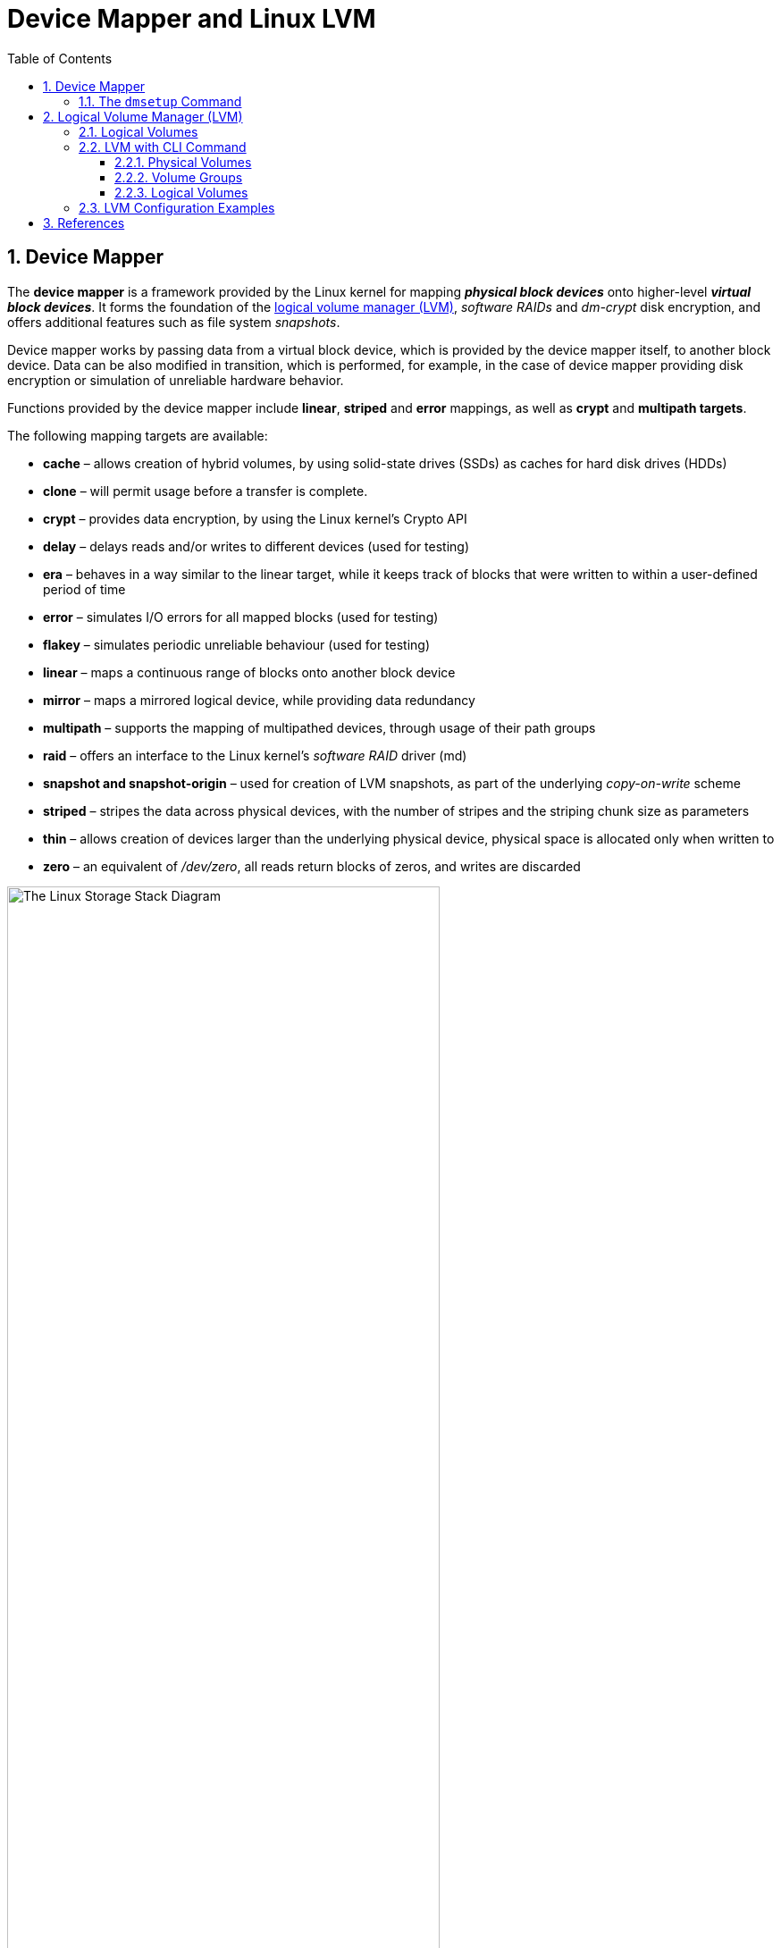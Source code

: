= Device Mapper and Linux LVM
:page-layout: post
:page-categories: ['linux']
:page-tags: ['linux', 'lvm', 'devicemapper']
:page-date: 2021-11-29 10:29:24 +0800
:page-revdate: 2021-11-29 10:29:24 +0800
:sectnums:
:toc:
:toclevels: 4

:logical_volume_management: https://en.wikipedia.org/wiki/Logical_volume_management

== Device Mapper

The *device mapper* is a framework provided by the Linux kernel for mapping *_physical block devices_* onto higher-level *_virtual block devices_*. It forms the foundation of the {logical_volume_management}[logical volume manager (LVM)], _software RAIDs_ and _dm-crypt_ disk encryption, and offers additional features such as file system _snapshots_.

Device mapper works by passing data from a virtual block device, which is provided by the device mapper itself, to another block device. Data can be also modified in transition, which is performed, for example, in the case of device mapper providing disk encryption or simulation of unreliable hardware behavior. 

Functions provided by the device mapper include *linear*, *striped* and *error* mappings, as well as *crypt* and *multipath targets*.

The following mapping targets are available:

* *cache* – allows creation of hybrid volumes, by using solid-state drives (SSDs) as caches for hard disk drives (HDDs)
* *clone* – will permit usage before a transfer is complete.
* *crypt* – provides data encryption, by using the Linux kernel's Crypto API
* *delay* – delays reads and/or writes to different devices (used for testing)
* *era* – behaves in a way similar to the linear target, while it keeps track of blocks that were written to within a user-defined period of time
* *error* – simulates I/O errors for all mapped blocks (used for testing)
* *flakey* – simulates periodic unreliable behaviour (used for testing)
* *linear* – maps a continuous range of blocks onto another block device
* *mirror* – maps a mirrored logical device, while providing data redundancy
* *multipath* – supports the mapping of multipathed devices, through usage of their path groups
* *raid* – offers an interface to the Linux kernel's _software RAID_ driver (md)
* *snapshot and snapshot-origin* – used for creation of LVM snapshots, as part of the underlying _copy-on-write_ scheme
* *striped* – stripes the data across physical devices, with the number of stripes and the striping chunk size as parameters
* *thin*  – allows creation of devices larger than the underlying physical device, physical space is allocated only when written to
* *zero* – an equivalent of _/dev/zero_, all reads return blocks of zeros, and writes are discarded

:the_linux_storage_stack_diagram: /assets/device-mapper/The Linux Storage Stack Diagram.svg

image::{the_linux_storage_stack_diagram}[,75%,75%]

=== The `dmsetup` Command

The application interface to the Device Mapper is the `ioctl` system call. The user interface is the `dmsetup` command. 

The `dmsetup` command is a command line wrapper for communication with the Device Mapper. For general system information about LVM devices, you may find the `info`, `ls`, `status`, and `deps` options of the `dmsetup` command to be useful.

* *The `dmsetup ls` Command*
+
You can list the device names of mapped devices with the `dmsetup ls` command. You can list devices that have at least one target of a specified type with the `dmsetup ls --target target_type` command.  The `dmsetup ls` command provides a `--tree` option that displays dependencies between devices as a tree.
+
[source,console]
----
# dmsetup ls
vg0-lvol0	(254:0)

# dmsetup ls --target linear
vg0-lvol0	(254, 0)

# dmsetup ls --tree
vg0-lvol0 (254:0)
 └─ (8:0)

# lvextend -L +20G vg0/lvol0
  Size of logical volume vg0/lvol0 changed from 500.00 MiB (125 extents) to <20.49 GiB (5245 extents).
  Logical volume vg0/lvol0 successfully resized.

# lsblk 
NAME        MAJ:MIN RM  SIZE RO TYPE MOUNTPOINT
sda           8:0    0   20G  0 disk 
└─vg0-lvol0 254:0    0 20.5G  0 lvm  
sdb           8:16   0   10G  0 disk 
└─vg0-lvol0 254:0    0 20.5G  0 lvm  
sdc           8:32   0  100G  0 disk 
└─sdc1        8:33   0  100G  0 part /

# dmsetup ls --tree
vg0-lvol0 (254:0)
 ├─ (8:16)
 └─ (8:0)
----

* *The `dmsetup info` Command*
+
The `dmsetup info` device command provides summary information about Device Mapper devices. If you do not specify a device name, the output is information about all of the currently configured Device Mapper devices.
+
[source,console]
----
# dmsetup info vg0-lvol0 
Name:              vg0-lvol0
State:             ACTIVE
Read Ahead:        256
Tables present:    LIVE
Open count:        0
Event number:      0
Major, minor:      254, 0
Number of targets: 2
UUID: LVM-iGEIRSIULIXi00RrqQZzoFEHYupSo8xDEYdOMnMSAjPKLNsXtT3wp9ozCyHzfZa5

# lvs -v
  LV    VG  #Seg Attr       LSize   Maj Min KMaj KMin Pool Origin Data%  Meta%  Move Cpy%Sync Log Convert LV UUID                                LProfile
  lvol0 vg0    2 -wi-a----- <20.49g  -1  -1  254    0                                                     EYdOMn-MSAj-PKLN-sXtT-3wp9-ozCy-HzfZa5      
----

* *The `dmsetup status` Command*
+
The `dmsetup status` device command provides status information for each target in a specified device. If you do not specify a device name, the output is information about all of the currently configured Device Mapper devices.
+
[source,console]
----
# dmsetup status vg0-lvol0  
0 41934848 linear 
41934848 1032192 linear 
----

* *The `dmsetup deps` Command*
+
The `dmsetup deps` device command provides a list of (major, minor) pairs for devices referenced by the mapping table for the specified device. If you do not specify a device name, the output is information about all of the currently configured Device Mapper devices. 
+
[source,console]
----
# dmsetup deps vg0-lvol0 
2 dependencies	: (8, 16) (8, 0)
----

== Logical Volume Manager (LVM)

:computer_storage: https://en.wikipedia.org/wiki/Computer_storage
:disk_partitioning: https://en.wikipedia.org/wiki/Disk_partitioning
:data_striping: https://en.wikipedia.org/wiki/Data_striping

In {computer_storage}[computer storage], *logical volume management* or *LVM* provides a method of allocating space on mass-storage devices that is more flexible than conventional {disk_partitioning}[partitioning] schemes to store volumes. In particular, a volume manager can concatenate, {data_striping}[stripe] together or otherwise combine partitions (or block devices in general) into larger virtual partitions that administrators can re-size or move, potentially without interrupting system use. 

TIP: {disk_partitioning}[*Disk partitioning*] or *disk slicing* is the creation of one or more regions on *_secondary storage_*, so that each region can be managed separately. These regions are called *partitions*. It is typically the first step of preparing a newly installed disk, before any file system is created. The disk stores the information about the partitions' locations and sizes in an area known as the *partition table* that the operating system reads before any other part of the disk. Each partition then appears to the operating system as a distinct "logical" disk that uses part of the actual disk.

TIP: {data_striping}[*Data striping*] is the technique of segmenting logically sequential data, such as a file, so that *_consecutive segments_* are stored on different physical storage devices. Striping is useful when a processing device requests data more quickly than a single storage device can provide it. By spreading segments across multiple devices which can be accessed concurrently, total data throughput is increased.

Most volume-manager implementations share the same basic design. They start with *physical volumes* (*PVs*), which can be either *_hard disks_*, *_hard disk partitions_*, or Logical Unit Numbers (LUNs) of an external storage device. Volume management treats each PV as being composed of a sequence of chunks called *physical extents* (*PEs*).

Normally, PEs simply map one-to-one to *logical extents* (*LEs*). With mirroring, multiple PEs map to each LE. These PEs are drawn from a *physical volume group* (*PVG*), a set of same-sized PVs which act similarly to hard disks in a *_RAID1_* array. PVGs are usually laid out so that they reside on different disks or data buses for maximum redundancy.

The system pools LEs into a *volume group* (*VG*). The pooled LEs can then be concatenated together into virtual disk partitions called *logical volumes* or *LVs*. Systems can use LVs as raw block devices just like disk partitions: creating mountable file systems on them, or using them as swap storage. 

image::/assets/device-mapper/LVM1.svg[,55%,55%]

LVM is used for the following purposes:

:hot_swapping: https://en.wikipedia.org/wiki/Hot_swapping

* Creating single logical volumes of multiple physical volumes or entire hard disks (somewhat similar to RAID 0, but more similar to JBOD), allowing for dynamic volume resizing.

* Managing large hard disk farms by allowing disks to be added and replaced without downtime or service disruption, in combination with {hot_swapping}[hot swapping].
+
TIP: {hot_swapping}[*Hot swapping*] is the replacement or addition of components to a computer system without stopping, shutting down, or rebooting the system; *hot plugging* describes the addition of components only. Components which have such functionality are said to be *hot-swappable* or *hot-pluggable*; likewise, components which do not are *cold-swappable* or *cold-pluggable*. 

* On small systems (like a desktop), instead of having to estimate at installation time how big a partition might need to be, LVM allows filesystems to be easily resized as needed.

* Performing consistent backups by taking snapshots of the logical volumes.

* Encrypting multiple physical partitions with one password.

LVM can be considered as *a thin software layer on top of the hard disks and partitions*, which creates an abstraction of continuity and ease-of-use for managing hard drive replacement, repartitioning and backup. 

image::/assets/device-mapper/Lvm.svg[,55%,55%]

=== Logical Volumes

Volume management creates a layer of abstraction over physical storage, allowing you to create logical storage volumes. This provides much greater flexibility in a number of ways than using physical storage directly. With a logical volume, you are not restricted to physical disk sizes. In addition, the hardware storage configuration is hidden from the software so it can be resized and moved without stopping applications or unmounting file systems. This can reduce operational costs.
Logical volumes provide the following advantages over using physical storage directly:

* Flexible capacity
+
When using logical volumes, file systems can extend across multiple disks, since you can aggregate disks and partitions into a single logical volume.

* Resizeable storage pools
+
You can extend logical volumes or reduce logical volumes in size with simple software commands, without reformatting and repartitioning the underlying disk devices.

* Online data relocation
+
To deploy newer, faster, or more resilient storage subsystems, you can move data while your system is active. Data can be rearranged on disks while the disks are in use. For example, you can empty a hot-swappable disk before removing it.

* Convenient device naming
+
Logical storage volumes can be managed in user-defined and custom named groups.

* Disk striping
+
You can create a logical volume that stripes data across two or more disks. This can dramatically increase throughput.

* Mirroring volumes
+
Logical volumes provide a convenient way to configure a mirror for your data.

* Volume Snapshots
+
Using logical volumes, you can take device snapshots for consistent backups or to test the effect of changes without affecting the real data. 

=== LVM with CLI Command

==== Physical Volumes

* *Setting the Partition Type*
+
If you are using a whole disk device for your physical volume, the disk must have no partition table. For whole disk devices only the partition table must be erased, which will effectively destroy all data on that disk. You can remove an existing partition table by zeroing the first sector with the following command:
+
[source,console]
# dd if=/dev/zero of=PhysicalVolume bs=512 count=1
+
--
** Use `dd` to erase disk partition table
+
[source,console]
----
NAME   MAJ:MIN RM  SIZE RO TYPE MOUNTPOINT
sda      8:0    0   20G  0 disk 
└─sda1   8:1    0   20G  0 part 
sdb      8:16   0   10G  0 disk 
└─sdb1   8:17   0    5G  0 part 
sdc      8:32   0  100G  0 disk 
└─sdc1   8:33   0  100G  0 part /

# dd if=/dev/zero of=/dev/sda bs=512 count=1
1+0 records in
1+0 records out
512 bytes copied, 0.00303601 s, 169 kB/s

# lsblk 
NAME   MAJ:MIN RM  SIZE RO TYPE MOUNTPOINT
sda      8:0    0   20G  0 disk 
sdb      8:16   0   10G  0 disk 
└─sdb1   8:17   0    5G  0 part 
sdc      8:32   0  100G  0 disk 
└─sdc1   8:33   0  100G  0 part /
----
--

* *Initializing Physical Volumes*
+
Use the `pvcreate` command to initialize a block device to be used as a physical volume. Initialization is analogous to formatting a file system.
+
The following command initializes the whole disk `/dev/sda`, and partition `/dev/sdb1` as LVM physical volumes for later use as part of LVM logical volumes.
+
[source,console]
----
# pvcreate /dev/sda /dev/sdb1
  Physical volume "/dev/sda" successfully created.
  Physical volume "/dev/sdb1" successfully created.
----

* *Scanning for Block Devices*
+
You can scan for block devices that may be used as physical volumes with the `lvmdiskscan` command, as shown in the following example. 
+
[source,console]
----
# lvmdiskscan 
  /dev/sda  [      20.00 GiB] LVM physical volume
  /dev/sdb1 [       5.00 GiB] LVM physical volume
  /dev/sdc1 [    <100.00 GiB] 
  0 disks
  1 partition
  1 LVM physical volume whole disk
  1 LVM physical volume
----

* *Displaying Physical Volumes*
+
There are three commands you can use to display properties of LVM physical volumes: `pvs`, `pvdisplay`, and `pvscan`.
+
The `pvs` command provides physical volume information in a configurable form, displaying one line per physical volume.
+
The `pvdisplay` command provides a verbose multi-line output for each physical volume. It displays physical properties (size, extents, volume group, and so on) in a fixed format.
+
The `pvscan` command scans all supported LVM block devices in the system for physical volumes. 
+
[source,console]
----
# pvs
  PV         VG Fmt  Attr PSize  PFree 
  /dev/sda      lvm2 ---  20.00g 20.00g
  /dev/sdb1     lvm2 ---   5.00g  5.00g

# pvdisplay 
  "/dev/sda" is a new physical volume of "20.00 GiB"
  --- NEW Physical volume ---
  PV Name               /dev/sda
  VG Name               
  PV Size               20.00 GiB
  Allocatable           NO
  PE Size               0   
  Total PE              0
  Free PE               0
  Allocated PE          0
  PV UUID               dkb7NA-jjx0-203S-wb8K-KUnu-dbj3-RLQ1lc
   
  "/dev/sdb1" is a new physical volume of "5.00 GiB"
  --- NEW Physical volume ---
  PV Name               /dev/sdb1
  VG Name               
  PV Size               5.00 GiB
  Allocatable           NO
  PE Size               0   
  Total PE              0
  Free PE               0
  Allocated PE          0
  PV UUID               TYTlaL-Wbzd-wZhW-tNeb-GWFA-HErD-NJbKNU
   
# pvscan 
  PV /dev/sda                       lvm2 [20.00 GiB]
  PV /dev/sdb1                      lvm2 [5.00 GiB]
  Total: 2 [25.00 GiB] / in use: 0 [0   ] / in no VG: 2 [25.00 GiB]
----

* *Resizing a Physical Volume*
+
If you need to change the size of an underlying block device for any reason, use the `pvresize` command to update LVM with the new size. You can execute this command while LVM is using the physical volume.
+
[source,console]
----
# pvresize --setphysicalvolumesize 10G /dev/sda 
/dev/sda: Requested size 10.00 GiB is less than real size 20.00 GiB. Proceed?  [y/n]: y
  WARNING: /dev/sda: Pretending size is 20971520 not 41943040 sectors.
  Physical volume "/dev/sda" changed
  1 physical volume(s) resized or updated / 0 physical volume(s) not resized
----

* *Removing Physical Volumes*
+
If a device is no longer required for use by LVM, you can remove the LVM label with the `pvremove` command. Executing the `pvremove` command zeroes the LVM metadata on an empty physical volume. 
+
[source,console]
----
# pvremove /dev/sda 
  Labels on physical volume "/dev/sda" successfully wiped.
----

==== Volume Groups

* *Creating Volume Groups*
+
To create a volume group from one or more physical volumes, use the `vgcreate` command. The `vgcreate` command creates a new volume group by name and adds at least one physical volume to it.
+
[source,console]
----
# vgcreate vg0 /dev/sda /dev/sdb1 
  Volume group "vg0" successfully created

# pvs
  PV         VG  Fmt  Attr PSize   PFree  
  /dev/sda   vg0 lvm2 a--  <20.00g <20.00g
  /dev/sdb1  vg0 lvm2 a--   <5.00g  <5.00g
----
+
When physical volumes are used to create a volume group, its disk space is divided into `4MB` extents, by default.
+
LVM volume groups and underlying logical volumes are included in the device special file directory tree in the /dev directory with the following layout:
+
[source,console]
----
/dev/<vg>/<lv>/
----
+
The device special files are not present if the corresponding logical volume is not currently active. 

* *Adding Physical Volumes to a Volume Group*
+
To add additional physical volumes to an existing volume group, use the `vgextend` command. The `vgextend` command increases a volume group's capacity by adding one or more free physical volumes. 
+
[source,console]
----
# vgextend vg0 /dev/sdb2 
  Volume group "vg0" successfully extended
----

* *Displaying Volume Groups*
+
The `vgscan` command, which scans all the disks for volume groups and rebuilds the LVM cache file, also displays the volume groups.
+
The `vgs` command provides volume group information in a configurable form, displaying one line per volume group.
+
The `vgdisplay` command displays volume group properties (such as size, extents, number of physical volumes, and so on) in a fixed form.
+
[source,console]
----
# vgs
  VG  #PV #LV #SN Attr   VSize   VFree  
  vg0   3   0   0 wz--n- <25.99g <25.99g

# vgscan 
  Found volume group "vg0" using metadata type lvm2

# vgdisplay 
  --- Volume group ---
  VG Name               vg0
  System ID             
  Format                lvm2
  Metadata Areas        3
  Metadata Sequence No  2
  VG Access             read/write
  VG Status             resizable
  MAX LV                0
  Cur LV                0
  Open LV               0
  Max PV                0
  Cur PV                3
  Act PV                3
  VG Size               <25.99 GiB
  PE Size               4.00 MiB
  Total PE              6653
  Alloc PE / Size       0 / 0   
  Free  PE / Size       6653 / <25.99 GiB
  VG UUID               5dLR48-em6r-8UIA-PcPe-RyLY-p8gB-QNOzpU
----

* *Removing Physical Volumes from a Volume Group*
+
To remove unused physical volumes from a volume group, use the `vgreduce` command. The `vgreduce` command shrinks a volume group's capacity by removing one or more empty physical volumes. This frees those physical volumes to be used in different volume groups or to be removed from the system.
+
Before removing a physical volume from a volume group, you can make sure that the physical volume is not used by any logical volumes by using the `pvdisplay` command.
+
[source,console]
----
# pvdisplay /dev/sdb2 
  --- Physical volume ---
  PV Name               /dev/sdb2
  VG Name               vg0
  PV Size               1.00 GiB / not usable 4.00 MiB
  Allocatable           yes 
  PE Size               4.00 MiB
  Total PE              255
  Free PE               255
  Allocated PE          0
  PV UUID               sBmEek-5ylr-T3FE-daaw-mNOb-J2Yu-XzNR1q
----
+
If the physical volume is still being used you will have to migrate the data to another physical volume using the `pvmove` command. Then use the `vgreduce` command to remove the physical volume. 
+
[source,console]
----
# pvmove /dev/sdb2 /dev/sdb1 
  No data to move for vg0.
----

* *Activating and Deactivating Volume Groups*
+
When you create a volume group it is, by default, activated. This means that the logical volumes in that group are accessible and subject to change.
+
There are various circumstances for which you need to make a volume group inactive and thus unknown to the kernel. To deactivate or activate a volume group, use the `-a` (`--active`) argument of the `vgchange` command.
+
[source,console]
----
# vgchange -a n vg0 
  0 logical volume(s) in volume group "vg0" now active
----

* *Renaming a Volume Group*
+
Use the `vgrename` command to rename an existing volume group. 
+
[source,console]
----
# vgrename vg0 vg1
  Volume group "vg0" successfully renamed to "vg1"
----

* *Removing Volume Groups*
+
To remove a volume group that contains no logical volumes, use the `vgremove` command.
+
[source,console]
----
# vgremove vg1
  Volume group "vg1" successfully removed
----

==== Logical Volumes

* *Creating Linear Logical Volumes*
+
To create a logical volume, use the `lvcreate` command. If you do not specify a name for the logical volume, the default name `lvol#` is used where `#` is the internal number of the logical volume.
+
When you create a logical volume, the logical volume is carved from a volume group using the free extents on the physical volumes that make up the volume group. Normally logical volumes use up any space available on the underlying physical volumes on a next-free basis. Modifying the logical volume frees and reallocates space in the physical volumes.
+
The following command creates a logical volume 10 gigabytes in size in the volume group `vg0`.
+
[source,console]
----
# lvcreate -L 10G vg1 
  Logical volume "lvol0" created.

# ls -l /dev/vg1/lvol0 
lrwxrwxrwx 1 root root 7 Nov 29 15:39 /dev/vg1/lvol0 -> ../dm-0
----
+
You can use the `-l` argument of the `lvcreate` command to specify the size of the logical volume in extents.
+
[source,console]
----
# lvcreate -l 50 vg1
  Logical volume "lvol1" created.

# lvs 
  LV    VG  Attr       LSize   Pool Origin Data%  Meta%  Move Log Cpy%Sync Convert
  lvol0 vg1 -wi-a-----  10.00g                                                    
  lvol1 vg1 -wi-a----- 200.00m     
----

* *Creating Thinly-Provisioned Logical Volumes*
+
Logical volumes can be thinly provisioned. This allows you to create logical volumes that are larger than the available extents. Using thin provisioning, you can manage a storage pool of free space, known as a thin pool, which can be allocated to an arbitrary number of devices when needed by applications. You can then create devices that can be bound to the thin pool for later allocation when an application actually writes to the logical volume. The thin pool can be expanded dynamically when needed for cost-effective allocation of storage space. 
+
You can use the `-T` (or `--thin`) option of the `lvcreate` command to create either a thin pool or a thin volume. You can also use `-T` option of the `lvcreate` command to create both a thin pool and a thin volume in that pool at the same time with a single command. 
+
[source,console]
----
# lvcreate -L 100M -T vg1/mythinpool0
  Thin pool volume with chunk size 64.00 KiB can address at most 15.81 TiB of data.
  Logical volume "mythinpool0" created.

# lvs
  LV          VG  Attr       LSize   Pool Origin Data%  Meta%  Move Log Cpy%Sync Convert
  lvol0       vg1 -wi-a-----  10.00g                                                    
  lvol1       vg1 -wi-a----- 200.00m                                                    
  mythinpool0 vg1 twi-a-tz-- 100.00m             0.00   10.84                           

# lvcreate -V 1G -T vg1/mythinpool0 -n thinvolume0
  WARNING: Sum of all thin volume sizes (1.00 GiB) exceeds the size of thin pool vg1/mythinpool0 (100.00 MiB).
  WARNING: You have not turned on protection against thin pools running out of space.
  WARNING: Set activation/thin_pool_autoextend_threshold below 100 to trigger automatic extension of thin pools before they get full.
  Logical volume "thinvolume0" created.

# lvs
  LV          VG  Attr       LSize   Pool        Origin Data%  Meta%  Move Log Cpy%Sync Convert
  lvol0       vg1 -wi-a-----  10.00g                                                           
  lvol1       vg1 -wi-a----- 200.00m                                                           
  mythinpool0 vg1 twi-aotz-- 100.00m                    0.00   10.94                           
  thinvolume0 vg1 Vwi-a-tz--   1.00g mythinpool0        0.00                                   


# lvcreate -L 100m -T vg1/mythinpool1 -V 50m -n thinvolume1
  Rounding up size to full physical extent 52.00 MiB
  Thin pool volume with chunk size 64.00 KiB can address at most 15.81 TiB of data.
  Logical volume "thinvolume1" created.

# lvs
  LV          VG  Attr       LSize   Pool        Origin Data%  Meta%  Move Log Cpy%Sync Convert
  lvol0       vg1 -wi-a-----  10.00g                                                           
  lvol1       vg1 -wi-a----- 200.00m                                                           
  mythinpool0 vg1 twi-aotz-- 100.00m                    0.00   10.94                           
  mythinpool1 vg1 twi-aotz-- 100.00m                    0.00   10.94                           
  thinvolume0 vg1 Vwi-a-tz--   1.00g mythinpool0        0.00                                   
  thinvolume1 vg1 Vwi-a-tz--  52.00m mythinpool1        0.00   
----

* *Creating Snapshot Volumes*
+
Use the `-s` argument of the `lvcreate` command to create a snapshot volume. *A snapshot volume is writable.*
+
LVM does not allow you to create a snapshot volume that is larger than the size of the origin volume plus needed metadata for the volume. If you specify a snapshot volume that is larger than this, the system will create a snapshot volume that is only as large as will be needed for the size of the origin. 
+
[source,console]
----
# lvcreate -L 100m -n snap0 -s /dev/vg1/lvol0
  WARNING: Sum of all thin volume sizes (1.05 GiB) exceeds the size of thin pools (200.00 MiB).
  WARNING: You have not turned on protection against thin pools running out of space.
  WARNING: Set activation/thin_pool_autoextend_threshold below 100 to trigger automatic extension of thin pools before they get full.
  Logical volume "snap0" created.

# lvs
  LV          VG  Attr       LSize   Pool        Origin Data%  Meta%  Move Log Cpy%Sync Convert
  lvol0       vg1 owi-a-s---  10.00g                                                           
  lvol1       vg1 -wi-a----- 200.00m                                                           
  mythinpool0 vg1 twi-aotz-- 100.00m                    0.00   10.94                           
  mythinpool1 vg1 twi-aotz-- 100.00m                    0.00   10.94                           
  snap0       vg1 swi-a-s--- 100.00m             lvol0  0.00                                   
  thinvolume0 vg1 Vwi-a-tz--   1.00g mythinpool0        0.00                                   
  thinvolume1 vg1 Vwi-a-tz--  52.00m mythinpool1        0.00                                   
----

* *Creating Thinly-Provisioned Snapshot Volumes*
+
Thin snapshot volumes allow many virtual devices to be stored on the same data volume. This simplifies administration and allows for the sharing of data between snapshot volumes.
+
Thin snapshot volumes provide the following benefits:
+
--
** A thin snapshot volume can reduce disk usage when there are multiple snapshots of the same origin volume.

** If there are multiple snapshots of the same origin, then a write to the origin will cause one *COW* operation to preserve the data. Increasing the number of snapshots of the origin should yield no major slowdown.

** Thin snapshot volumes can be used as a logical volume origin for another snapshot. This allows for an arbitrary depth of recursive snapshots (snapshots of snapshots of snapshots...).

** A snapshot of a thin logical volume also creates a thin logical volume. This consumes no data space until a COW operation is required, or until the snapshot itself is written.

** A thin snapshot volume does not need to be activated with its origin, so a user may have only the origin active while there are many inactive snapshot volumes of the origin.

** When you delete the origin of a thinly-provisioned snapshot volume, each snapshot of that origin volume becomes an independent thinly-provisioned volume. This means that instead of merging a snapshot with its origin volume, you may choose to delete the origin volume and then create a new thinly-provisioned snapshot using that independent volume as the origin volume for the new snapshot. 
--
+
Thin snapshots can be created for thinly-provisioned origin volumes, or for origin volumes that are not thinly-provisioned. 
+
[source,console]
----
# lvcreate -s -n mysnapshot1  vg1/thinvolume0
  WARNING: Sum of all thin volume sizes (2.05 GiB) exceeds the size of thin pools (200.00 MiB).
  WARNING: You have not turned on protection against thin pools running out of space.
  WARNING: Set activation/thin_pool_autoextend_threshold below 100 to trigger automatic extension of thin pools before they get full.
  Logical volume "mysnapshot1" created.

# lvchange -p r vg1/lvol1
  Logical volume vg1/lvol1 changed.

# lvchange -a n vg1/lvol1

# lvcreate -s -n mysnapshot2 --thinpool mythinpool1  vg1/lvol1
  WARNING: Sum of all thin volume sizes (<2.25 GiB) exceeds the size of thin pools (200.00 MiB).
  WARNING: You have not turned on protection against thin pools running out of space.
  WARNING: Set activation/thin_pool_autoextend_threshold below 100 to trigger automatic extension of thin pools before they get full.
  Logical volume "mysnapshot2" created.

# lvs
  LV          VG  Attr       LSize   Pool        Origin      Data%  Meta%  Move Log Cpy%Sync Convert
  lvol0       vg1 owi-a-s---  10.00g                                                                
  lvol1       vg1 ori------- 200.00m                                                                
  mysnapshot1 vg1 Vwi---tz-k   1.00g mythinpool0 thinvolume0                                        
  mysnapshot2 vg1 Vwi-a-tz-- 200.00m mythinpool1 lvol1       0.00                                   
  mythinpool0 vg1 twi-aotz-- 100.00m                         0.00   10.94                           
  mythinpool1 vg1 twi-aotz-- 100.00m                         0.00   11.04                           
  snap0       vg1 swi-a-s--- 100.00m             lvol0       0.00                                   
  thinvolume0 vg1 Vwi-a-tz--   1.00g mythinpool0             0.00                                   
  thinvolume1 vg1 Vwi-a-tz--  52.00m mythinpool1             0.00                 
----

=== LVM Configuration Examples

* To use disks in a volume group, *label them as LVM physical volumes* with the `pvcreate` command.
+
[source,console]
----
# lsblk 
NAME   MAJ:MIN RM  SIZE RO TYPE MOUNTPOINT
sda      8:0    0   20G  0 disk 
└─sda1   8:1    0   10G  0 part 
sdb      8:16   0   10G  0 disk 
sdc      8:32   0  100G  0 disk 
└─sdc1   8:33   0  100G  0 part /

# dd if=/dev/zero of=/dev/sda count=1
1+0 records in
1+0 records out
512 bytes copied, 0.00135126 s, 379 kB/s

# pvcreate /dev/sda /dev/sdb 
  Physical volume "/dev/sda" successfully created.
  Physical volume "/dev/sdb" successfully created.

# pvs
  PV         VG Fmt  Attr PSize  PFree 
  /dev/sda      lvm2 ---  20.00g 20.00g
  /dev/sdb      lvm2 ---  10.00g 10.00g
----

* *Create a volume group* that consists of the LVM physical volumes you have created.
+
[source,console]
----
# vgcreate vg0 /dev/sda /dev/sdb 
  Volume group "vg0" successfully created

# vgs
  VG  #PV #LV #SN Attr   VSize  VFree 
  vg0   2   0   0 wz--n- 29.99g 29.99g
----

* *Create the logical volume* from the volume group you have created.
+
[source,console]
----
# lvcreate -L 5G vg0 
  Logical volume "lvol0" created.

# lvs
  LV    VG  Attr       LSize Pool Origin Data%  Meta%  Move Log Cpy%Sync Convert
  lvol0 vg0 -wi-a----- 5.00g                                                    
----

* *Create a file system* on the logical volume.
+
[source,console]
----
# mkfs.ext4 /dev/vg0/lvol0 
mke2fs 1.46.2 (28-Feb-2021)
Creating filesystem with 1310720 4k blocks and 327680 inodes
Filesystem UUID: b08cfa69-5034-4e46-b045-d5d7221bc434
Superblock backups stored on blocks: 
	32768, 98304, 163840, 229376, 294912, 819200, 884736

Allocating group tables: done                            
Writing inode tables: done                            
Creating journal (16384 blocks): done
Writing superblocks and filesystem accounting information: done 
----

* *Resize the file system* online.
+
[source,console]
----
# mkdir /mnt/data
# mount /dev/mapper/vg0-lvol0 /mnt/data/
# grep mapper /proc/mounts 
/dev/mapper/vg0-lvol0 /mnt/data ext4 rw,relatime 0 0
# df -h /mnt/data/
Filesystem             Size  Used Avail Use% Mounted on
/dev/mapper/vg0-lvol0  4.9G   24K  4.6G   1% /mnt/data

# lvextend -L +5G /dev/vg0/lvol0 
  Size of logical volume vg0/lvol0 changed from 5.00 GiB (1280 extents) to 10.00 GiB (2560 extents).
  Logical volume vg0/lvol0 successfully resized.

# resize2fs /dev/vg0/lvol0 
resize2fs 1.46.2 (28-Feb-2021)
Filesystem at /dev/vg0/lvol0 is mounted on /mnt/data; on-line resizing required
old_desc_blocks = 1, new_desc_blocks = 2
The filesystem on /dev/vg0/lvol0 is now 2621440 (4k) blocks long.

# df -h /mnt/data/
Filesystem             Size  Used Avail Use% Mounted on
/dev/mapper/vg0-lvol0  9.8G   23M  9.3G   1% /mnt/data
----

* *Cleanup*
+
[source,console]
----
# umount /mnt/data && rm -rf /mnt/data/

# vgremove vg0 -y
  Logical volume "lvol0" successfully removed
  Volume group "vg0" successfully removed

# pvremove /dev/sda /dev/sdb 
  Labels on physical volume "/dev/sda" successfully wiped.
  Labels on physical volume "/dev/sdb" successfully wiped.
----

== References

* link:/2018/04/09/partition-format-mount-disk-driver-linux/[Partition, format and mount disk driver on Linux]
* https://en.wikipedia.org/wiki/Device_mapper
* https://en.wikipedia.org/wiki/Logical_Volume_Manager_(Linux) 
* https://en.wikipedia.org/wiki/Logical_volume_management
* https://en.wikipedia.org/wiki/Hot_swapping
* https://access.redhat.com/documentation/en-us/red_hat_enterprise_linux/7/html/logical_volume_manager_administration/device_mapper
* https://access.redhat.com/documentation/en-us/red_hat_enterprise_linux/7/html/logical_volume_manager_administration/index
* https://access.redhat.com/documentation/en-us/red_hat_enterprise_linux/7/html/storage_administration_guide/ext4grow
